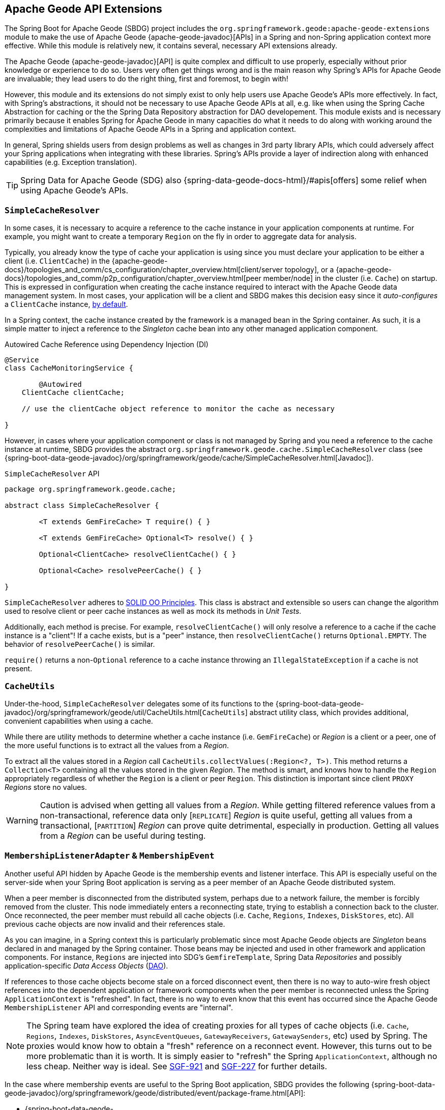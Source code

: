 [[geode-api-extensions]]
== Apache Geode API Extensions
:gemfire-name: VMware Tanzu GemFire
:geode-name: Apache Geode
:images-dir: ./images


The Spring Boot for {geode-name} (SBDG) project includes the `org.springframework.geode:apache-geode-extensions` module
to make the use of {geode-name} {apache-geode-javadoc}[APIs] in a Spring and non-Spring application context more
effective. While this module is relatively new, it contains several, necessary API extensions already.

The {geode-name} {apache-geode-javadoc}[API] is quite complex and difficult to use properly, especially without prior
knowledge or experience to do so. Users very often get things wrong and is the main reason why Spring's APIs
for {geode-name} are invaluable; they lead users to do the right thing, first and foremost, to begin with!

However, this module and its extensions do not simply exist to only help users use {geode-name}'s APIs more effectively.
In fact, with Spring's abstractions, it should not be necessary to use {geode-name} APIs at all, e.g. like when using
the Spring Cache Abstraction for caching or the the Spring Data Repository abstraction for DAO developement. This module
exists and is necessary primarily because it enables Spring for {geode-name} in many capacities do what it needs to do
along with working around the complexities and limitations of {geode-name} APIs in a Spring and application context.

In general, Spring shields users from design problems as well as changes in 3rd party library APIs, which could
adversely affect your Spring applications when integrating with these libraries. Spring's APIs provide a layer of
indirection along with enhanced capabilities (e.g. Exception translation).

TIP: Spring Data for {geode-name} (SDG) also {spring-data-geode-docs-html}/#apis[offers] some relief when using
{geode-name}'s APIs.

[[geode-api-extensions-cacheresolver]]
=== `SimpleCacheResolver`

In some cases, it is necessary to acquire a reference to the cache instance in your application components at runtime.
For example, you might want to create a temporary `Region` on the fly in order to aggregate data for analysis.

Typically, you already know the type of cache your application is using since you must declare your application to be
either a client (i.e. `ClientCache`) in the {apache-geode-docs}/topologies_and_comm/cs_configuration/chapter_overview.html[client/server topology],
or a {apache-geode-docs}/topologies_and_comm/p2p_configuration/chapter_overview.html[peer member/node] in the cluster
(i.e. `Cache`) on startup. This is expressed in configuration when creating the cache instance required to interact with
the {geode-name} data management system. In most cases, your application will be a client and SBDG makes this decision
easy since it _auto-configures_ a `ClientCache` instance, <<geode-clientcache-applications,by default>>.

In a Spring context, the cache instance created by the framework is a managed bean in the Spring container. As such,
it is a simple matter to inject a reference to the _Singleton_ cache bean into any other managed application component.

.Autowired Cache Reference using Dependency Injection (DI)
[source,java]
----
@Service
class CacheMonitoringService {

	@Autowired
    ClientCache clientCache;

    // use the clientCache object reference to monitor the cache as necessary

}
----

However, in cases where your application component or class is not managed by Spring and you need a reference to the
cache instance at runtime, SBDG provides the abstract `org.springframework.geode.cache.SimpleCacheResolver` class
(see {spring-boot-data-geode-javadoc}/org/springframework/geode/cache/SimpleCacheResolver.html[Javadoc]).

.`SimpleCacheResolver` API
[source, java ]
----
package org.springframework.geode.cache;

abstract class SimpleCacheResolver {

	<T extends GemFireCache> T require() { }

	<T extends GemFireCache> Optional<T> resolve() { }

	Optional<ClientCache> resolveClientCache() { }

	Optional<Cache> resolvePeerCache() { }

}
----

`SimpleCacheResolver` adheres to https://en.wikipedia.org/wiki/SOLID[SOLID OO Principles]. This class is abstract and
extensible so users can change the algorithm used to resolve client or peer cache instances as well as mock its methods
in _Unit Tests_.

Additionally, each method is precise. For example, `resolveClientCache()` will only resolve a reference to a cache if
the cache instance is a "client"! If a cache exists, but is a "peer" instance, then `resolveClientCache()` returns
`Optional.EMPTY`. The behavior of `resolvePeerCache()` is similar.

`require()` returns a non-`Optional` reference to a cache instance throwing an `IllegalStateException` if a cache
is not present.

[[geode-api-extensions-cacheutils]]
=== `CacheUtils`

Under-the-hood, `SimpleCacheResolver` delegates some of its functions to the
{spring-boot-data-geode-javadoc}/org/springframework/geode/util/CacheUtils.html[`CacheUtils`]
abstract utility class, which provides additional, convenient capabilities when using a cache.

While there are utility methods to determine whether a cache instance (i.e. `GemFireCache`) or _Region_ is a client
or a peer, one of the more useful functions is to extract all the values from a _Region_.

To extract all the values stored in a _Region_ call `CacheUtils.collectValues(:Region<?, T>)`. This method returns a
`Collection<T>` containing all the values stored in the given _Region_.  The method is smart, and knows how to handle
the `Region` appropriately regardless of whether the `Region` is a client or peer `Region`. This distinction is
important since client `PROXY` _Regions_ store no values.

WARNING: Caution is advised when getting all values from a _Region_. While getting filtered reference values from a
non-transactional, reference data only [`REPLICATE`] _Region_ is quite useful, getting all values from a transactional,
[`PARTITION`] _Region_ can prove quite detrimental, especially in production. Getting all values from a _Region_ can be
useful during testing.

[[geode-api-extensions-membership]]
=== `MembershipListenerAdapter` & `MembershipEvent`

Another useful API hidden by {geode-name} is the membership events and listener interface. This API is especially useful
on the server-side when your Spring Boot application is serving as a peer member of an {geode-name} distributed system.

When a peer member is disconnected from the distributed system, perhaps due to a network failure, the member is forcibly
removed from the cluster. This node immediately enters a reconnecting state, trying to establish a connection back to
the cluster. Once reconnected, the peer member must rebuild all cache objects (i.e. `Cache`, `Regions`, `Indexes`,
`DiskStores`, etc). All previous cache objects are now invalid and their references stale.

As you can imagine, in a Spring context this is particularly problematic since most {geode-name} objects are _Singleton_
beans declared in and managed by the Spring container. Those beans may be injected and used in other framework and
application components. For instance, `Regions` are injected into SDG's `GemfireTemplate`, Spring Data _Repositories_
and possibly application-specific _Data Access Objects_ (https://en.wikipedia.org/wiki/Data_access_object[DAO]).

If references to those cache objects become stale on a forced disconnect event, then there is no way to auto-wire fresh
object references into the dependent application or framework components when the peer member is reconnected unless the
Spring `ApplicationContext` is "refreshed". In fact, there is no way to even know that this event has occurred since the
{geode-name} `MembershipListener` API and corresponding events are "internal".

NOTE: The Spring team have explored the idea of creating proxies for all types of cache objects (i.e. `Cache`, `Regions`,
`Indexes`, `DiskStores`, `AsyncEventQueues`, `GatewayReceivers`, `GatewaySenders`, etc) used by Spring. The proxies
would know how to obtain a "fresh" reference on a reconnect event. However, this turns out to be more problematic than
it is worth. It is simply easier to "refresh" the Spring `ApplicationContext`, although no less cheap. Neither way is
ideal. See https://jira.spring.io/browse/SGF-921[SGF-921] and https://jira.spring.io/browse/SGF-227[SGF-227]
for further details.

In the case where membership events are useful to the Spring Boot application, SBDG provides the following
{spring-boot-data-geode-javadoc}/org/springframework/geode/distributed/event/package-frame.html[API]:

* {spring-boot-data-geode-javadoc}/org/springframework/geode/distributed/event/MembershipListenerAdapter.html[`MembershipListenerAdapter`]
* {spring-boot-data-geode-javadoc}/org/springframework/geode/distributed/event/MembershipEvent.html[`MembershipEvent`]

The abstract `MembershipListenerAdapter` class implements {geode-name}'s clumsy
`org.apache.geode.distributed.internal.MembershipListener` interface to simplify the event handler method signatures by
using an appropriate `MembershipEvent` type to encapsulate the actors in the event.

The abstract `MembershipEvent` class is further subclassed to represent specific membership event types that occur
within the {geode-name} system:

* {spring-boot-data-geode-javadoc}/org/springframework/geode/distributed/event/support/MemberDepartedEvent.html[`MemberDepartedEvent`]
* {spring-boot-data-geode-javadoc}/org/springframework/geode/distributed/event/support/MemberJoinedEvent.html[`MemberJoinedEvent`]
* {spring-boot-data-geode-javadoc}/org/springframework/geode/distributed/event/support/MemberSuspectEvent.html[`MemberSuspectEvent`]
* {spring-boot-data-geode-javadoc}/org/springframework/geode/distributed/event/support/QuorumLostEvent.html[`QuorumLostEvent`]

The API is depicted in this UML diagram:

image::{images-dir}/membership-api-uml.png[]

The membership event type is further categorized with an appropriate enumerated value,
{spring-boot-data-geode-javadoc}/org/springframework/geode/distributed/event/MembershipEvent.Type.html[`MembershipEvent.Type`],
as a property of the `MembershipEvent` itself (see {spring-boot-data-geode-javadoc}/org/springframework/geode/distributed/event/MembershipEvent.html#getType--[`getType()`]).

The type hierarchy is useful in `instanceof` expressions while the `Enum` is useful in `switch` statements.

You can see 1 particular implementation of the `MembershipListenerAdapter` with the
{spring-boot-data-geode-javadoc}/org/springframework/geode/distributed/event/ApplicationContextMembershipListener.html[`ApplicationContextMembershipListener`] class,
which does exactly as we described above, handling forced-disconnect/auto-reconnect membership events inside a
Spring context in order to refresh the Spring `ApplicationContext`.

[[geode-api-extensions-pdx]]
=== PDX

{geode-name}'s PDX serialization framework is yet another API that falls short of a complete stack.

For instance, there is no easy or direct way to serialize an object as PDX bytes. It is also not possible to modify an
existing `PdxInstance` by adding or removing fields since it requires a new PDX type. In this case, you must create a
new `PdxInstance` and copy from the existing `PdxInstance`. Unfortunately, the {geode-name} API offers no assistance.
It is also not possible to use PDX in a client, local-only mode without a server since the PDX type registry is only
available and managed on servers in a cluster. All of this leaves much to be desired.

[[geode-api-extensions-pdx-builder]]
==== `PdxInstanceBuilder`

In such cases, SBDG conveniently provides the
{spring-boot-data-geode-javadoc}/org/springframework/geode/pdx/PdxInstanceBuilder.html[`PdxInstanceBuilder`] class,
appropriately named after the https://en.wikipedia.org/wiki/Builder_pattern[_Builder Software Design Pattern_].
The `PdxInstanceBuilder` also offers a fluent API for constructing `PdxInstances`.

.`PdxInstanceBuilder` API
[source,java]
----
class PdxInstanceBuilder {

	PdxInstanceFactory copy(PdxInstance pdx);

	Factory from(Object target);

}
----

For example, you could serialize an application domain object as PDX bytes with the following code:

.Serializing an Object to PDX
[source,java]
----
@Component
class CustomerSerializer {

	PdxInstance serialize(Customer customer) {

		return PdxInstanceBuilder.create()
            .from(customer)
            .create();
	}
}
----

You could then modify the `PdxInstance` by copying from the original:

.Copy `PdxInstance`
[source,java]
----
@Component
class CustomerDecorator {

	@Autowired
    CustomerSerializer serializer;

	PdxIntance decorate(Customer customer) {

		PdxInstance pdxCustomer = serializer.serialize(customer);

		return PdxInstanceBuilder.create()
            .copy(pdxCustomer)
            .writeBoolean("vip", isImportant(customer))
            .create();
	}
}
----

[[geode-api-extensions-pdx-wrapper]]
==== `PdxInstanceWrapper`

SBDG also provides the {spring-boot-data-geode-javadoc}/org/springframework/geode/pdx/PdxInstanceWrapper.html[`PdxInstanceWrapper`]
class to wrap an existing `PdxInstance` in order to provide more control during the conversion from PDX to JSON and from
JSON back into a POJO. Specifically, the wrapper gives users more control over the configuration of Jackson's
`ObjectMapper`.

The `ObjectMapper` constructed by {geode-name}'s own `PdxInstance` implementation (`PdxInstanceImpl`) is not
configurable nor was it configured correctly. And unfortunately, since `PdxInstance` is not extensible, the `getObject()`
method fails miserably when converting the JSON generated from PDX back into a POJO for any practical application domain
model type.

.Wrapping an existing `PdxInstance`
[source,java]
----
PdxInstanceWrapper wrapper = PdxInstanceWrapper.from(pdxInstance);
----

For all operations on `PdxInstance` except `getObject()`, the wrapper delegates to the underlying `PdxInstance` method
implementation called by the user.

In addition to the decorated `getObject()` method, the `PdxInstanceWrapper` provides a thorough implementation of the
`toString()` method. The state of the `PdxInstance` is output in a JSON-like String.

Finally, the `PdxInstanceWrapper` class adds a `getIdentifier()` method. Rather than put the burden on the user to have
to iterate the field names of the `PdxInstance` to determine whether a field is the identity field, and then call
`getField(..)` with the field name to get the ID (value), assuming an identity field was marked in the first place,
the `PdxInstanceWrapper` class provides the `getIdentifier()` method to return the ID of the `PdxInstance` directly.

The `getIdentifier()` method is smart in that it first iterates the fields of the `PdxInstance` asking if the field is
the identity field. If no field was marked as the "identity" field, then the algorithm searches for a field named "id".
If no field with the name "id" exists, then the algorithm searches for a metadata field called "@identifier", which
refers to the field that is the identity field of the `PdxInstance`.

The `@identifier` metadata field is useful in cases where the `PdxInstance` originated from JSON and the application
domain object uses a natural identifier, rather than a surrogate ID, such as `Book.isbn`.

NOTE: {geode-name}'s `JSONFormatter` is not capable of marking the identity field of a `PdxInstance` originating
from JSON.

WARNING: It is not currently possible to implement the `PdxInstance` interface and store instances of this type as a
value in a _Region_. {geode-name} naively assumes that all `PdxInstance` objects are an implementation created by
{geode-name} itself (i.e. `PdxInstanceImpl`), which has a tight coupling to the PDX type registry. An Exception is
thrown if you try to store instances of your own `PdxInstance` implementation.

[[geode-api-extensions-pdx-adapter]]
==== `ObjectPdxInstanceAdapter`

In rare cases, it might be necessary to treat an `Object` as a `PdxInstance` depending on the context without incurring
the overhead of serializing an `Object` to PDX. For such cases, SBDG offers the `ObjectPdxInstanceAdapter` class.

This might be true when calling a method with a parameter expecting an argument, or returning an instance, of type
`PdxInstance`, particularly when {geode-name}'s `read-serialized` PDX configuration property is set to `true`, and only
an object is available in the current context.

Under-the-hood, SBDG's `ObjectPdxInstanceAdapter` class uses Spring's
{spring-framework-javadoc}/org/springframework/beans/BeanWrapper.html[`BeanWrapper`] class along with _Java's
Introspection & Reflection_ functionality to adapt the given `Object` in order to access it using the full
{apache-geode-javadoc}/org/apache/geode/pdx/PdxInstance.html[`PdxInstance`] API. This includes the use of the
{apache-geode-javadoc}/org/apache/geode/pdx/WritablePdxInstance.html[`WritablePdxInstance`] API, obtained from
{apache-geode-javadoc}/org/apache/geode/pdx/PdxInstance.html#createWriter--[`PdxInstance.createWriter()`], to modify
the underlying `Object` as well.

Like the `PdxInstanceWrapper` class, `ObjectPdxInstanceAdapter` contains special logic to resolve the identity field
and ID of the `PdxInstance`, including consideration for Spring Data's
{spring-data-commons-javadoc}/org/springframework/data/annotation/Id.html[`@Id`] mapping annotation, which can be
introspected in this case given the underlying `Object` backing the `PdxInstance` is a POJO.

Clearly, the `ObjectPdxInstanceAdapter.getObject()` method will return the given, wrapped `Object` used to construct
the `ObjectPdxInstanceAdapter`, and is therefore, automatically "_deserializable_", as determined by the
{apache-geode-javadoc}/org/apache/geode/pdx/PdxInstance.html#isDeserializable--[`PdxInstance.isDeseriable()`] method,
which always returns true.

To adapt any `Object` as a `PdxInstance`, simply do:

.Adapt an `Object` as a `PdxInstance`
[source,java]
----
class OfflineObjectToPdxInstanceConverter {

	@NonNull PdxInstance convert(@NonNull Object target) {
		return ObjectPdxInstanceAdapter.from(target);
	}
}
----

Once the adapter is created, you can use it to access data on the underlying `Object`.

For example, given a `Customer` class:

.`Customer` class
[source,java]
----
@Region("Customers")
class Customer {

	@Id
    private Long id;

	String name;

	// constructors, getters and setters omitted

}
----

Then accessing an instance of `Customer` using the `PdxInstance` API is as easy as:

.Accessing an `Object` using the `PdxInstance` API
[source,java]
----
class ObjectPdxInstanceAdapterTest {

	@Test
    public void getAndSetObjectProperties() {

		Customer jonDoe = new Customer(1L, "Jon Doe");

		PdxInstance adapter = ObjectPdxInstanceAdapter.from(jonDoe);

		assertThat(jonDoe.getName()).isEqualTo("Jon Doe");
		assertThat(adapter.getField("name")).isEqualTo("Jon Doe");

		adapter.createWriter().setField("name", "Jane Doe");

		assertThat(adapter.getField("name")).isEqualTo("Jane Doe");
		assertThat(jonDoe.getName()).isEqualTo("Jane Doe");
    }
}
----

[[geode-api-extensions-security]]
=== Security

For testing purposes, SBDG provides a test implementation of {geode-name}'s {apache-geode-javadoc}/org/apache/geode/security/SecurityManager.html[`SecurityManager`]
interface that simply expects the password to match the username (case-sensitive) when authenticating.

By default, all operations are authorized.

To match the expectations of SBDG's `TestSecurityManager`, SBDG additionally provides a test implementation of
{geode-name}'s {apache-geode-javadoc}/org/apache/geode/security/AuthInitialize.html[`AuthInitialize`] interface that
supplies matching credentials for both the username and password.
